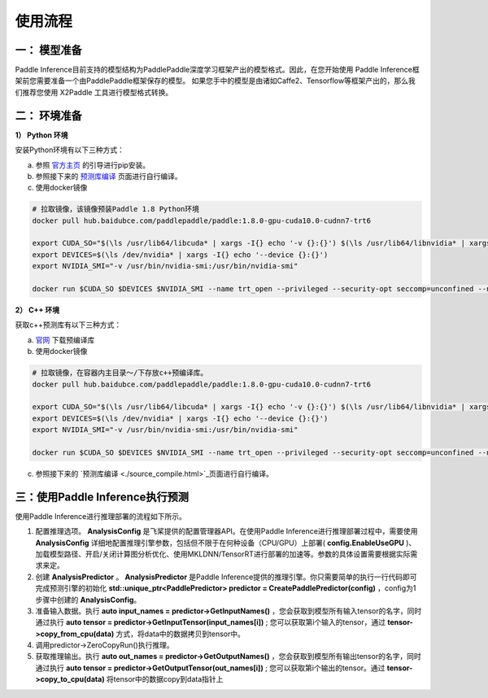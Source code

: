 使用流程
===========

一： 模型准备
---------------

Paddle Inference目前支持的模型结构为PaddlePaddle深度学习框架产出的模型格式。因此，在您开始使用 Paddle Inference框架前您需要准备一个由PaddlePaddle框架保存的模型。 如果您手中的模型是由诸如Caffe2、Tensorflow等框架产出的，那么我们推荐您使用 X2Paddle 工具进行模型格式转换。

二： 环境准备
---------------

**1） Python 环境**    

安装Python环境有以下三种方式：

a. 参照 `官方主页 <https://www.paddlepaddle.org.cn/>`_ 的引导进行pip安装。
 
b. 参照接下来的 `预测库编译 <./source_compile.html>`_ 页面进行自行编译。
 
c. 使用docker镜像
 
.. code:: shell
	
	# 拉取镜像，该镜像预装Paddle 1.8 Python环境 
	docker pull hub.baidubce.com/paddlepaddle/paddle:1.8.0-gpu-cuda10.0-cudnn7-trt6

	export CUDA_SO="$(\ls /usr/lib64/libcuda* | xargs -I{} echo '-v {}:{}') $(\ls /usr/lib64/libnvidia* | xargs -I{} echo '-v {}:{}')"
	export DEVICES=$(\ls /dev/nvidia* | xargs -I{} echo '--device {}:{}')
	export NVIDIA_SMI="-v /usr/bin/nvidia-smi:/usr/bin/nvidia-smi"

	docker run $CUDA_SO $DEVICES $NVIDIA_SMI --name trt_open --privileged --security-opt seccomp=unconfined --net=host -v $PWD:/paddle -it hub.baidubce.com/paddlepaddle/paddle:1.8.0-gpu-cuda10.0-cudnn7-trt6 /bin/bash

**2） C++ 环境**

获取c++预测库有以下三种方式：

a. `官网 <https://www.paddlepaddle.org.cn/documentation/docs/zh/advanced_guide/inference_deployment/inference/build_and_install_lib_cn.html#linux>`_ 下载预编译库

b. 使用docker镜像
   
.. code:: shell
   
	# 拉取镜像，在容器内主目录～/下存放c++预编译库。
	docker pull hub.baidubce.com/paddlepaddle/paddle:1.8.0-gpu-cuda10.0-cudnn7-trt6

	export CUDA_SO="$(\ls /usr/lib64/libcuda* | xargs -I{} echo '-v {}:{}') $(\ls /usr/lib64/libnvidia* | xargs -I{} echo '-v {}:{}')"
	export DEVICES=$(\ls /dev/nvidia* | xargs -I{} echo '--device {}:{}')
	export NVIDIA_SMI="-v /usr/bin/nvidia-smi:/usr/bin/nvidia-smi"

	docker run $CUDA_SO $DEVICES $NVIDIA_SMI --name trt_open --privileged --security-opt seccomp=unconfined --net=host -v $PWD:/paddle -it hub.baidubce.com/paddlepaddle/paddle:1.8.0-gpu-cuda10.0-cudnn7-trt6 /bin/bash

c. 参照接下来的 `预测库编译 <./source_compile.html>`_页面进行自行编译。

三：使用Paddle Inference执行预测
-----------------

使用Paddle Inference进行推理部署的流程如下所示。  

.. image:: https://ai-studio-static-online.cdn.bcebos.com/10d5cee239374bd59e41283b3233f49dc306109da9d540b48285980810ab4e36

1) 配置推理选项。 **AnalysisConfig** 是飞桨提供的配置管理器API。在使用Paddle Inference进行推理部署过程中，需要使用 **AnalysisConfig** 详细地配置推理引擎参数，包括但不限于在何种设备（CPU/GPU）上部署( **config.EnableUseGPU** )、加载模型路径、开启/关闭计算图分析优化、使用MKLDNN/TensorRT进行部署的加速等。参数的具体设置需要根据实际需求来定。            

2) 创建	 **AnalysisPredictor** 。 **AnalysisPredictor** 是Paddle Inference提供的推理引擎。你只需要简单的执行一行代码即可完成预测引擎的初始化 **std::unique_ptr<PaddlePredictor> predictor = CreatePaddlePredictor(config)** ，config为1步骤中创建的 **AnalysisConfig**。

3) 准备输入数据。执行 **auto input_names = predictor->GetInputNames()** ，您会获取到模型所有输入tensor的名字，同时通过执行 **auto tensor = predictor->GetInputTensor(input_names[i])** ; 您可以获取第i个输入的tensor，通过 **tensor->copy_from_cpu(data)** 方式，将data中的数据拷贝到tensor中。

4) 调用predictor->ZeroCopyRun()执行推理。           

5) 获取推理输出。执行 **auto out_names = predictor->GetOutputNames()** ，您会获取到模型所有输出tensor的名字，同时通过执行 **auto tensor = predictor->GetOutputTensor(out_names[i])** ; 您可以获取第i个输出的tensor。通过 **tensor->copy_to_cpu(data)** 将tensor中的数据copy到data指针上
